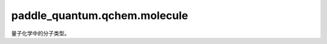 paddle\_quantum.qchem.molecule
=========================================

量子化学中的分子类型。

.. py:class:: Molecule(geometry, basis, multiplicity, charge, mol_expr, use_angstrom, driver)

   量子化学分子类型。

   :param geometry: 分子中原子符号与原子位置坐标。
   :type geometry: Optional[List[Tuple[str,list]]]
   :param basis: 量子化学基组。
   :type basis: Optional[str]
   :param multiplicity: 分子的自旋多重度。
   :type multiplicity: Optional[int]
   :param charge: 分子中的总电荷数。
   :type charge: Optional[int]
   :param mol_expr: 分子表达式。
   :type mol_expr: Optional[str]
   :param use_angstrom: 是否用埃作为分子中的长度单位。
   :type use_angstrom: bool
   :param driver: 经典量子化学计算工具（计算分子积分）。
   :type driver: paddle_quantum.qchem.Driver

   .. py:method:: build()

      利用经典量子化学工具完成相关计算。

   .. py:property:: atom_charges()

      分子中每个原子的核电荷数，例如，氢分子为 [1, 1]
    
   .. py:property:: atom_coords()

      分子中每个原子的位置坐标，返回一个 ``numpy ndarray`` 。

   .. py:property:: unit()

      分子中原子间距离的长度单位。

   .. py:method:: get_mo_integral(integral_type)

      计算分子积分。

      :param integral_type: 分子积分的类型，如动能积分 "int1e_kin"。
      :type integral_type: str
    
      :return: 分子积分。
      :rtype: numpy.ndarray

   .. py:method:: get_molecular_hamiltonian()

      分子的哈密顿量。

      :return: 分子哈密顿量。
      :rtype: paddle_quantum.Hamiltonian